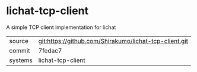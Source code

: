 * lichat-tcp-client

A simple TCP client implementation for lichat

|---------+-------------------------------------------|
| source  | git:https://github.com/Shirakumo/lichat-tcp-client.git   |
| commit  | 7fedac7  |
| systems | lichat-tcp-client |
|---------+-------------------------------------------|

